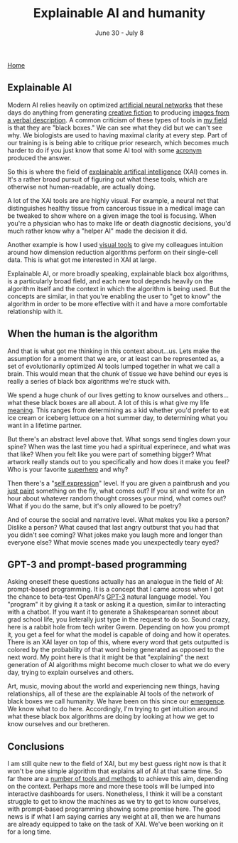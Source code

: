 #+TITLE: Explainable AI and humanity
#+DATE: June 30 - July 8

[[./index.org][Home]]

** Explainable AI
Modern AI relies heavily on optimized [[https://en.wikipedia.org/wiki/Artificial_neural_network][artificial neural networks]] that these days do anything from generating [[https://www.gwern.net/GPT-3][creative fiction]] to producing [[https://en.wikipedia.org/wiki/DALL-E][images from a verbal description]]. A common criticism of these types of tools in [[https://en.wikipedia.org/wiki/Single-cell_analysis][my field]] is that they are "black boxes." We can see what they did but we can't see why. We biologists are used to having maximal clarity at every step. Part of our training is is being able to critique prior research, which becomes much harder to do if you just know that some AI tool with some [[https://en.wikipedia.org/wiki/List_of_sequence_alignment_software][acronym]] produced the answer.

So this is where the field of [[https://en.wikipedia.org/wiki/Explainable_artificial_intelligence][explainable artifical intelligence]] (XAI) comes in. It's a rather broad pursuit of figuring out what these tools, which are otherwise not human-readable, are actually doing.

A lot of the XAI tools are are highly visual. For example, a neural net that distinguishes healthy tissue from cancerous tissue in a medical image can be tweaked to show where on a given image the tool is focusing. When you're a physician who has to make life or death diagnostic decisions, you'd much rather know why a "helper AI" made the decision it did.

Another example is how I used [[./tjb_dimr_talk.pdf][visual tools]] to give my colleagues intuition around how dimension reduction algorithms perform on their single-cell data. This is what got me interested in XAI at large. 

Explainable AI, or more broadly speaking, explainable black box algorithms, is a particularly broad field, and each new tool depends heavily on the algorithm itself and the context in which the algorithm is being used. But the concepts are similar, in that you're enabling the user to "get to know" the algorithm in order to be more effective with it and have a more comfortable relationship with it.

** When the human is the algorithm
And that is what got me thinking in this context about...us. Lets make the assumption for a moment that we are, or at least can be represented as, a set of evolutionarily optimized AI tools lumped together in what we call a brain. This would mean that the chunk of tissue we have behind our eyes is really a series of black box algorithms we're stuck with.

We spend a huge chunk of our lives getting to know ourselves and others...what these black boxes are all about. A lot of this is what give my life [[https://www.youtube.com/watch?v=54l8_ewcOlY][meaning]]. This ranges from determining as a kid whether you'd prefer to eat ice cream or iceberg lettuce on a hot summer day, to determining what you want in a lifetime partner.

But there's an abstract level above that. What songs send tingles down your spine? When was the last time you had a spiritual experinece, and what was that like? When you felt like you were part of something bigger? What artwork really stands out to you specifically and how does it make you feel? Who is your favorite [[https://en.wikipedia.org/wiki/Jungian_archetypes][superhero]] and why?

Then there's a "[[https://www.youtube.com/watch?v=ERbvKrH-GC4][self expression]]" level. If you are given a paintbrush and you [[./just_paint.html][just paint]] something on the fly, what comes out? If you sit and write for an hour about whatever random thought crosses your mind, what comes out? What if you do the same, but it's only allowed to be poetry? 

And of course the social and narrative level. What makes you like a person? Dislike a person? What caused that last angry outburst that you had that you didn't see coming? What jokes make you laugh more and longer than everyone else? What movie scenes made you unexpectedly teary eyed?

** GPT-3 and prompt-based programming
Asking oneself these questions actually has an analogue in the field of AI: prompt-based programming. It is a concept that I came across when I got the chance to beta-test OpenAI's [[https://en.wikipedia.org/wiki/GPT-3][GPT-3]] natural language model. You "program" it by giving it a task or asking it a question, similar to interacting with a chatbot. If you want it to generate a Shakespearean sonnet about grad school life, you lieterally just type in the request to do so. Sound crazy, here is a rabbit hole from tech writer Gwern. Depending on how you prompt it, you get a feel for what the model is capable of doing and how it operates. There is an XAI layer on top of this, where every word that gets outputted is colored by the probability of that word being generated as opposed to the next word. My point here is that it might be that "explaining" the next generation of AI algorithms might become much closer to what we do every day, trying to explain ourselves and others. 

Art, music, moving about the world and experiencing new things, having relationships, all of these are the explainable AI tools of the network of black boxes we call humanity. We have been on this since our [[https://en.wikipedia.org/wiki/Timeline_of_human_evolution][emergence]]. We know what to do here. Accordingly, I'm trying to get intuition around what these black box algorithms are doing by looking at how we get to know ourselves and our bretheren.

** Conclusions
I am still quite new to the field of XAI, but my best guess right now is that it won't be one simple algorithm that explains all of AI at that same time. So far there are a [[https://theaisummer.com/xai/][number of tools and methods]] to achieve this aim, depending on the context. Perhaps more and more these tools will be lumped into interactive dashboards for users. Nonetheless, I think it will be a constant struggle to get to know the machines as we try to get to know ourselves, with prompt-based programming showing some promise here. The good news is if what I am saying carries any weight at all, then we are humans are already equipped to take on the task of XAI. We've been working on it for a long time. 




